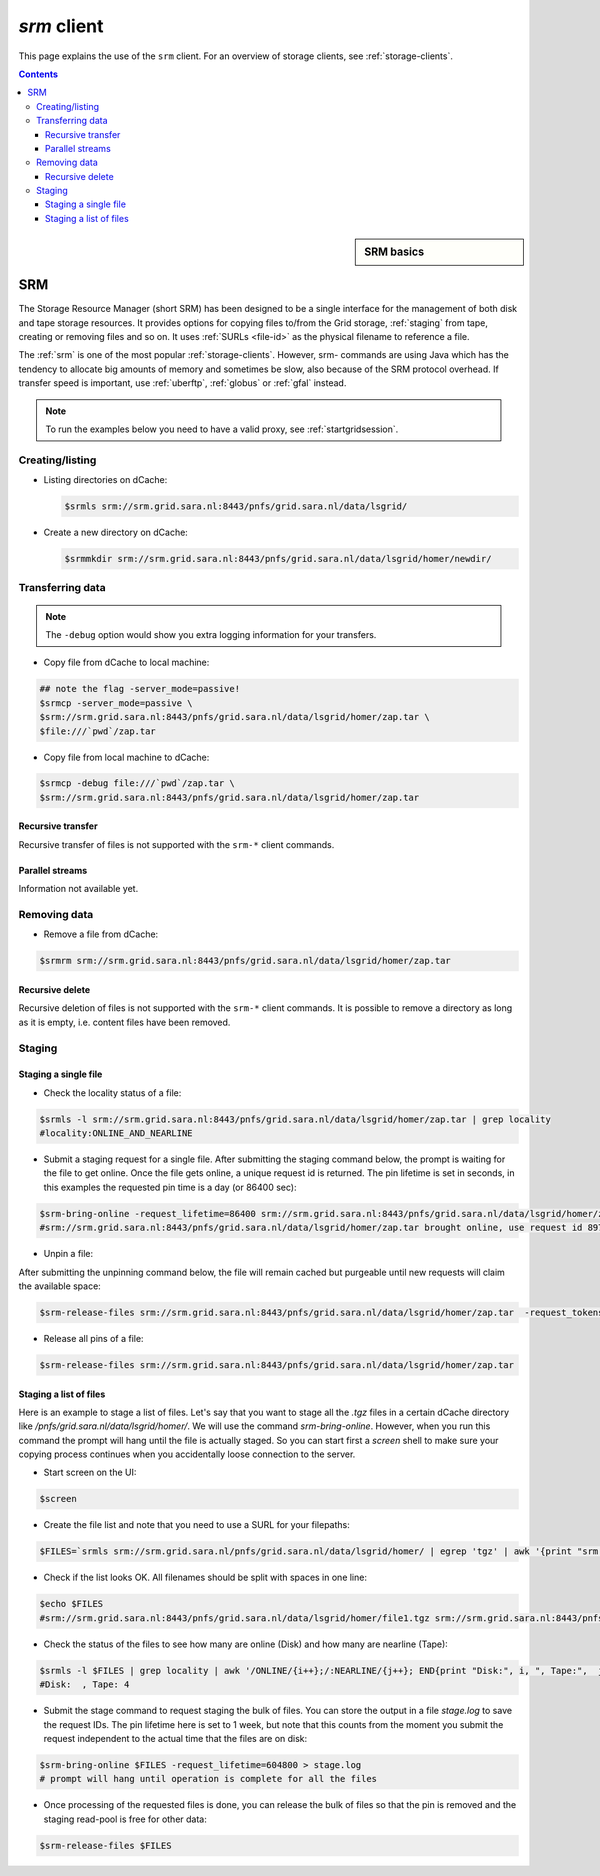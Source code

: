 
.. _srm:

************
*srm* client
************

This page explains the use of the ``srm`` client. For an overview of storage clients, see :ref:`storage-clients`.

.. contents::
    :depth: 4



.. sidebar:: SRM basics

		.. seealso:: Have a look at our mooc video :ref:`mooc-srm` for additional examples.

===
SRM
===

The Storage Resource Manager (short SRM) has been designed to be a single interface for the management of both disk and tape storage resources. It provides options for copying files to/from the Grid storage, :ref:`staging` from tape, creating or removing files and so on. It uses :ref:`SURLs <file-id>` as the physical filename to reference a file.

The :ref:`srm` is one of the most popular :ref:`storage-clients`. However, srm- commands are using Java which has the tendency to allocate big amounts of memory and sometimes be slow, also because of the SRM protocol overhead. If transfer speed is important, use :ref:`uberftp`, :ref:`globus` or :ref:`gfal` instead.

.. note:: To run the examples below you need to have a valid proxy, see :ref:`startgridsession`.


Creating/listing
================

* Listing directories on dCache:

  .. code-block:: console

     $srmls srm://srm.grid.sara.nl:8443/pnfs/grid.sara.nl/data/lsgrid/


* Create a new directory on dCache:

  .. code-block:: console

     $srmmkdir srm://srm.grid.sara.nl:8443/pnfs/grid.sara.nl/data/lsgrid/homer/newdir/


Transferring data
=================

.. note:: The ``-debug`` option would show you extra logging information for your transfers.

* Copy file from dCache to local machine:

.. code-block:: console

   ## note the flag -server_mode=passive!
   $srmcp -server_mode=passive \
   $srm://srm.grid.sara.nl:8443/pnfs/grid.sara.nl/data/lsgrid/homer/zap.tar \
   $file:///`pwd`/zap.tar


* Copy file from local machine to dCache:

.. code-block:: console

   $srmcp -debug file:///`pwd`/zap.tar \
   $srm://srm.grid.sara.nl:8443/pnfs/grid.sara.nl/data/lsgrid/homer/zap.tar


Recursive transfer
------------------

Recursive transfer of files is not supported with the ``srm-*`` client commands.


Parallel streams
----------------

Information not available yet.


Removing data
=============

* Remove a file from dCache:

.. code-block:: console

   $srmrm srm://srm.grid.sara.nl:8443/pnfs/grid.sara.nl/data/lsgrid/homer/zap.tar

Recursive delete
----------------

Recursive deletion of files is not supported with the ``srm-*`` client commands. It is possible to remove a directory as long as it is empty, i.e. content files have been removed.

.. _srm-staging:

Staging
=======

Staging a single file
---------------------

* Check the locality status of a file:

.. code-block:: bash

   $srmls -l srm://srm.grid.sara.nl:8443/pnfs/grid.sara.nl/data/lsgrid/homer/zap.tar | grep locality
   #locality:ONLINE_AND_NEARLINE


* Submit a staging request for a single file. After submitting the staging command below, the prompt is waiting for the file to get online. Once the file gets online, a unique request id is returned. The pin lifetime is set in seconds, in this examples the requested pin time is a day (or 86400 sec):

.. code-block:: bash

   $srm-bring-online -request_lifetime=86400 srm://srm.grid.sara.nl:8443/pnfs/grid.sara.nl/data/lsgrid/homer/zap.tar
   #srm://srm.grid.sara.nl:8443/pnfs/grid.sara.nl/data/lsgrid/homer/zap.tar brought online, use request id 897617461 to release


* Unpin a file:

After submitting the unpinning command below, the file will remain cached but purgeable until new requests will claim the available space:

.. code-block:: bash

   $srm-release-files srm://srm.grid.sara.nl:8443/pnfs/grid.sara.nl/data/lsgrid/homer/zap.tar  -request_tokens=[tokenID] #replace tokenID with 897617461 retrieved above

* Release all pins of a file:

.. code-block:: bash

   $srm-release-files srm://srm.grid.sara.nl:8443/pnfs/grid.sara.nl/data/lsgrid/homer/zap.tar


Staging a list of files
-----------------------

Here is an example to stage a list of files. Let's say that you want to stage all the `.tgz` files in a certain
dCache directory like `/pnfs/grid.sara.nl/data/lsgrid/homer/`. We will use the command `srm-bring-online`.
However, when you run this command the prompt will hang until the file is actually staged.
So you can start first a `screen` shell to make sure your copying process continues when you accidentally
loose connection to the server.

* Start screen on the UI:

.. code-block:: bash

   $screen

* Create the file list and note that you need to use a SURL for your filepaths:

.. code-block:: bash

   $FILES=`srmls srm://srm.grid.sara.nl/pnfs/grid.sara.nl/data/lsgrid/homer/ | egrep 'tgz' | awk '{print "srm://srm.grid.sara.nl:8443"$2}'`


* Check if the list looks OK. All filenames should be split with spaces in one line:

.. code-block:: bash

   $echo $FILES
   #srm://srm.grid.sara.nl:8443/pnfs/grid.sara.nl/data/lsgrid/homer/file1.tgz srm://srm.grid.sara.nl:8443/pnfs/grid.sara.nl/data/lsgrid/homer/file2.tgz srm://srm.grid.sara.nl:8443/pnfs/grid.sara.nl/data/lsgrid/homer/file3.tgz srm://srm.grid.sara.nl:8443/pnfs/grid.sara.nl/data/lsgrid/homer/file4.tgz

* Check the status of the files to see how many are online (Disk) and how many are nearline (Tape):

.. code-block:: bash

   $srmls -l $FILES | grep locality | awk '/ONLINE/{i++};/:NEARLINE/{j++}; END{print "Disk:", i, ", Tape:",  j}'
   #Disk:  , Tape: 4


* Submit the stage command to request staging the bulk of files. You can store the output in a file `stage.log` to save the request IDs. The pin lifetime here is set to 1 week, but note that this counts from the moment you submit the request independent to the actual time that the files are on disk:

.. code-block:: bash

   $srm-bring-online $FILES -request_lifetime=604800 > stage.log
   # prompt will hang until operation is complete for all the files

* Once processing of the requested files is done, you can release the bulk of files so that the pin is removed and the staging read-pool is free for other data:

.. code-block:: bash

   $srm-release-files $FILES
